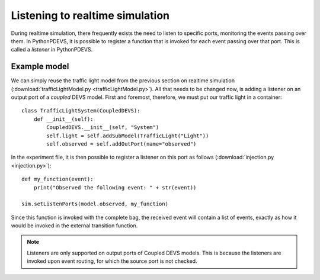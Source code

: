 ..
    Copyright 2014 Modelling, Simulation and Design Lab (MSDL) at 
    McGill University and the University of Antwerp (http://msdl.cs.mcgill.ca/)

    Licensed under the Apache License, Version 2.0 (the "License");
    you may not use this file except in compliance with the License.
    You may obtain a copy of the License at

    http://www.apache.org/licenses/LICENSE-2.0

    Unless required by applicable law or agreed to in writing, software
    distributed under the License is distributed on an "AS IS" BASIS,
    WITHOUT WARRANTIES OR CONDITIONS OF ANY KIND, either express or implied.
    See the License for the specific language governing permissions and
    limitations under the License.

Listening to realtime simulation
================================

During realtime simulation, there frequently exists the need to listen to specific ports, monitoring the events passing over them. In PythonPDEVS, it is possible to register a function that is invoked for each event passing over that port. This is called a *listener* in PythonPDEVS.

Example model
-------------

We can simply reuse the traffic light model from the previous section on realtime simulation (:download:`trafficLightModel.py <trafficLightModel.py>`). All that needs to be changed now, is adding a listener on an output port of a *coupled* DEVS model. First and foremost, therefore, we must put our traffic light in a container::

    class TrafficLightSystem(CoupledDEVS):
        def __init__(self):
            CoupledDEVS.__init__(self, "System")
            self.light = self.addSubModel(TrafficLight("Light"))
            self.observed = self.addOutPort(name="observed")

In the experiment file, it is then possible to register a listener on this port as follows (:download:`injection.py <injection.py>`)::

    def my_function(event):
        print("Observed the following event: " + str(event))
        
    sim.setListenPorts(model.observed, my_function)

Since this function is invoked with the complete bag, the received event will contain a list of events, exactly as how it would be invoked in the external transition function.

.. note:: Listeners are only supported on output ports of Coupled DEVS models. This is because the listeners are invoked upon event routing, for which the source port is not checked.
